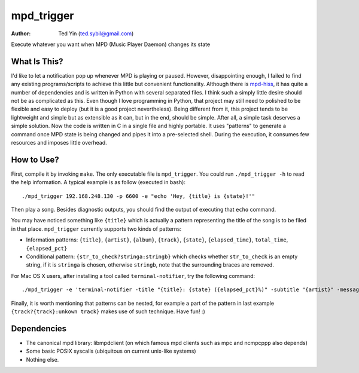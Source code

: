 mpd_trigger
===========

:Author: Ted Yin (ted.sybil@gmail.com)

Execute whatever you want when MPD (Music Player Daemon) changes its state

What Is This?
-------------
I'd like to let a notification pop up whenever MPD is playing or paused.
However, disappointing enough, I failed to find any existing programs/scripts
to achieve this little but convenient functionality. Although there is
mpd-hiss_, it has quite a number of dependencies and is written in Python with
several separated files. I think such a simply little desire should not be as
complicated as this. Even though I love programming in Python, that project may
still need to polished to be flexible and easy to deploy (but it is a good
project nevertheless). Being different from it, this project tends to be
lightweight and simple but as extensible as it can, but in the end, should be
simple. After all, a simple task deserves a simple solution. Now the code is
written in C in a single file and highly portable. It uses "patterns" to
generate a command once MPD state is being changed and pipes it into a
pre-selected shell. During the execution, it consumes few resources and imposes
little overhead.

How to Use?
-----------
First, compile it by invoking ``make``. The only executable file is
``mpd_trigger``. You could run ``./mpd_trigger -h`` to read the help
information. A typical example is as follow (executed in bash):

:: 

    ./mpd_trigger 192.168.248.130 -p 6600 -e "echo 'Hey, {title} is {state}!'"

Then play a song. Besides diagnostic outputs, you should find the output of
executing that ``echo`` command.

You may have noticed something like ``{title}`` which is actually a pattern
representing the title of the song is to be filed in that place.
``mpd_trigger`` currently supports two kinds of patterns:

- Information patterns: ``{title}``, ``{artist}``, ``{album}``, ``{track}``,
  ``{state}``, ``{elapsed_time}``, ``total_time``, ``{elapsed_pct}``
- Conditional pattern: ``{str_to_check?stringa:stringb}`` which checks whether
  ``str_to_check`` is an empty string, if it is ``stringa`` is chosen,
  otherwise ``stringb``, note that the surrounding braces are removed.


For Mac OS X users, after installing a tool called ``terminal-notifier``, try
the following command:

::

    ./mpd_trigger -e 'terminal-notifier -title "{title}: {state} ({elapsed_pct}%)" -subtitle "{artist}" -message "{album} @ {track?{track}:unknown track}" -sender com.apple.iTunes'

.. image:: https://raw.githubusercontent.com/Determinant/mpd_trigger/master/screenshot.png

Finally, it is worth mentioning that patterns can be nested, for example a part
of the pattern in last example ``{track?{track}:unkown track}`` makes use of
such technique. Have fun! :)

.. _mpd-hiss: https://github.com/ahihi/mpd-hiss

Dependencies
------------

- The canonical mpd library: libmpdclient (on which famous mpd clients such as
  mpc and ncmpcppp also depends)
- Some basic POSIX syscalls (ubiquitous on current unix-like systems)
- Nothing else.
